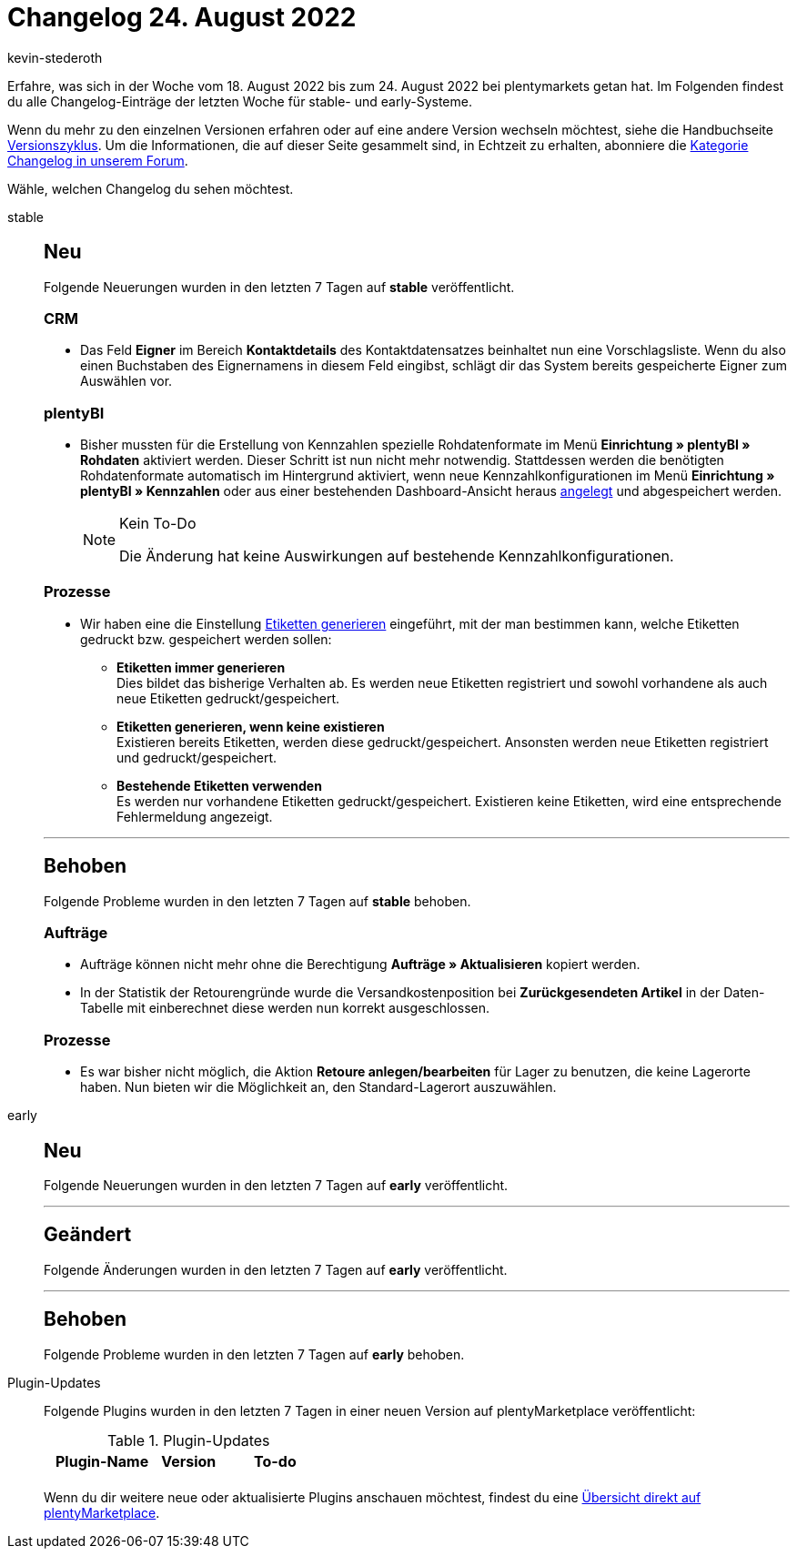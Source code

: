 = Changelog 24. August 2022
:author: kevin-stederoth
:sectnums!:
:page-index: false
:page-aliases: ROOT:changelog.adoc
:startWeekDate: 18. August 2022
:endWeekDate: 24. August 2022

// Ab diesem Eintrag weitermachen: LINK EINFÜGEN

Erfahre, was sich in der Woche vom {startWeekDate} bis zum {endWeekDate} bei plentymarkets getan hat. Im Folgenden findest du alle Changelog-Einträge der letzten Woche für stable- und early-Systeme.

Wenn du mehr zu den einzelnen Versionen erfahren oder auf eine andere Version wechseln möchtest, siehe die Handbuchseite xref:business-entscheidungen:versionszyklus.adoc#[Versionszyklus]. Um die Informationen, die auf dieser Seite gesammelt sind, in Echtzeit zu erhalten, abonniere die link:https://forum.plentymarkets.com/c/changelog[Kategorie Changelog in unserem Forum^].

Wähle, welchen Changelog du sehen möchtest.

[tabs]
====
stable::
+
--

:version: stable

[discrete]
== Neu

Folgende Neuerungen wurden in den letzten 7 Tagen auf *{version}* veröffentlicht.

[discrete]
=== CRM

* Das Feld *Eigner* im Bereich *Kontaktdetails* des Kontaktdatensatzes beinhaltet nun eine Vorschlagsliste. Wenn du also einen Buchstaben des Eignernamens in diesem Feld eingibst, schlägt dir das System bereits gespeicherte Eigner zum Auswählen vor.

[discrete]
=== plentyBI

* Bisher mussten für die Erstellung von Kennzahlen spezielle Rohdatenformate im Menü *Einrichtung » plentyBI » Rohdaten* aktiviert werden. Dieser Schritt ist nun nicht mehr notwendig. Stattdessen werden die benötigten Rohdatenformate automatisch im Hintergrund aktiviert, wenn neue Kennzahlkonfigurationen im Menü *Einrichtung » plentyBI » Kennzahlen* oder aus einer bestehenden Dashboard-Ansicht heraus xref:business-entscheidungen:myview-dashboard.adoc#200[angelegt] und abgespeichert werden.
+
[NOTE]
.Kein To-Do
======
Die Änderung hat keine Auswirkungen auf bestehende Kennzahlkonfigurationen.
======

[discrete]
=== Prozesse

* Wir haben eine die Einstellung xref:automatisierung:aktionen.adoc#380[Etiketten generieren] eingeführt, mit der man bestimmen kann, welche Etiketten gedruckt bzw. gespeichert werden sollen:
** *Etiketten immer generieren* +
Dies bildet das bisherige Verhalten ab. Es werden neue Etiketten registriert und sowohl vorhandene als auch neue Etiketten gedruckt/gespeichert.
** *Etiketten generieren, wenn keine existieren* +
Existieren bereits Etiketten, werden diese gedruckt/gespeichert. Ansonsten werden neue Etiketten registriert und gedruckt/gespeichert.
** *Bestehende Etiketten verwenden* +
Es werden nur vorhandene Etiketten gedruckt/gespeichert. Existieren keine Etiketten, wird eine entsprechende Fehlermeldung angezeigt.

'''

[discrete]
== Behoben

Folgende Probleme wurden in den letzten 7 Tagen auf *{version}* behoben.

[discrete]
=== Aufträge

* Aufträge können nicht mehr ohne die Berechtigung *Aufträge » Aktualisieren* kopiert werden.
* In der Statistik der Retourengründe wurde die Versandkostenposition bei *Zurückgesendeten Artikel* in der Daten-Tabelle mit einberechnet diese werden nun korrekt ausgeschlossen.

[discrete]
=== Prozesse

* Es war bisher nicht möglich, die Aktion *Retoure anlegen/bearbeiten* für Lager zu benutzen, die keine Lagerorte haben. Nun bieten wir die Möglichkeit an, den Standard-Lagerort auszuwählen.

--

early::
+
--

:version: early

[discrete]
== Neu

Folgende Neuerungen wurden in den letzten 7 Tagen auf *{version}* veröffentlicht.



'''

[discrete]
== Geändert

Folgende Änderungen wurden in den letzten 7 Tagen auf *{version}* veröffentlicht.



'''

[discrete]
== Behoben

Folgende Probleme wurden in den letzten 7 Tagen auf *{version}* behoben.



--

Plugin-Updates::
+
--
Folgende Plugins wurden in den letzten 7 Tagen in einer neuen Version auf plentyMarketplace veröffentlicht:

.Plugin-Updates
[cols="2, 1, 2"]
|===
|Plugin-Name |Version |To-do

|
|
|

|===

Wenn du dir weitere neue oder aktualisierte Plugins anschauen möchtest, findest du eine link:https://marketplace.plentymarkets.com/plugins?sorting=variation.createdAt_desc&page=1&items=50[Übersicht direkt auf plentyMarketplace^].

--

====
